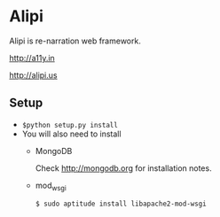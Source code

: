 * Alipi
  Alipi is re-narration web framework.  

  [[http://a11y.in]]

  [[http://alipi.us]]

** Setup
   + =$python setup.py install= 
   + You will also need to install
     - MongoDB

       Check http://mongodb.org for installation notes.
     - mod_wsgi
       
       =$ sudo aptitude install libapache2-mod-wsgi=